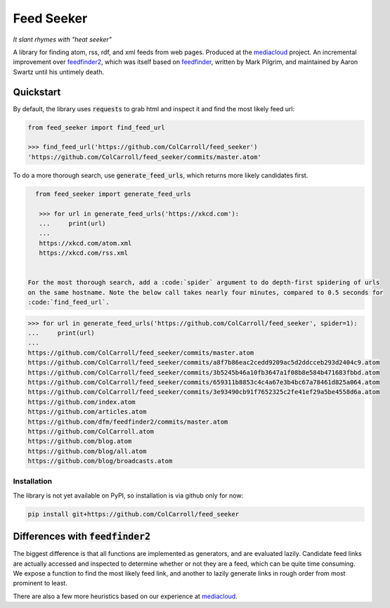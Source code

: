 ===========
Feed Seeker
===========
*It slant rhymes with "heat seeker"*

|Build Status| |Coverage|

A library for finding atom, rss, rdf, and xml feeds from web pages. Produced at the `mediacloud <https://mediacloud.org>`_ project. An incremental improvement over `feedfinder2 <https://github.com/dfm/feedfinder2>`_, which was itself based on `feedfinder <http://www.aaronsw.com/2002/feedfinder/>`_, written by Mark Pilgrim, and maintained by Aaron Swartz until his untimely death. 

Quickstart
==========
By default, the library uses :code:`requests` to grab html and inspect it and find the most
likely feed url:

.. code-block:: python
   
   from feed_seeker import find_feed_url

   >>> find_feed_url('https://github.com/ColCarroll/feed_seeker') 
   'https://github.com/ColCarroll/feed_seeker/commits/master.atom'


To do a more thorough search, use :code:`generate_feed_urls`, which returns more likely candidates first.

.. code-block:: python

   from feed_seeker import generate_feed_urls

    >>> for url in generate_feed_urls('https://xkcd.com'):
    ...     print(url)
    ... 
    https://xkcd.com/atom.xml
    https://xkcd.com/rss.xml


 For the most thorough search, add a :code:`spider` argument to do depth-first spidering of urls
 on the same hostname. Note the below call takes nearly four minutes, compared to 0.5 seconds for
 :code:`find_feed_url`.


.. code-block:: python

    >>> for url in generate_feed_urls('https://github.com/ColCarroll/feed_seeker', spider=1):
    ...     print(url)
    ... 
    https://github.com/ColCarroll/feed_seeker/commits/master.atom
    https://github.com/ColCarroll/feed_seeker/commits/a8f7b86eac2cedd9209ac5d2ddcceb293d2404c9.atom
    https://github.com/ColCarroll/feed_seeker/commits/3b5245b46a10fb3647a1f08b8e584b471683fbbd.atom
    https://github.com/ColCarroll/feed_seeker/commits/659311b8853c4c4a67e3b4bc67a78461d825a064.atom
    https://github.com/ColCarroll/feed_seeker/commits/3e93490cb91f7652325c2fe41ef29a5be4558d6a.atom
    https://github.com/index.atom
    https://github.com/articles.atom
    https://github.com/dfm/feedfinder2/commits/master.atom
    https://github.com/ColCarroll.atom
    https://github.com/blog.atom
    https://github.com/blog/all.atom
    https://github.com/blog/broadcasts.atom



Installation
------------

The library is not yet available on PyPI, so installation is via github only for now:

.. code-block:: bash

    pip install git+https://github.com/ColCarroll/feed_seeker
                                                  


Differences with :code:`feedfinder2`
====================================
The biggest difference is that all functions are implemented as generators, and are evaluated lazily. Candidate feed links are actually accessed and inspected to determine whether or not they are a feed, which can be quite time consuming. We expose a function to find the most likely feed link, and another to lazily generate links in rough order from most prominent to least.

There are also a few more heuristics based on our experience at `mediacloud <https://mediacloud.org>`_.

.. |Build Status| image:: https://travis-ci.org/ColCarroll/feed_seeker.png?branch=master
   :target: https://travis-ci.org/ColCarroll/feed_seeker
.. |Coverage| image:: https://coveralls.io/repos/github/ColCarroll/feed_seeker/badge.svg?branch=master
   :target: https://coveralls.io/github/ColCarroll/feed_seeker?branch=master
